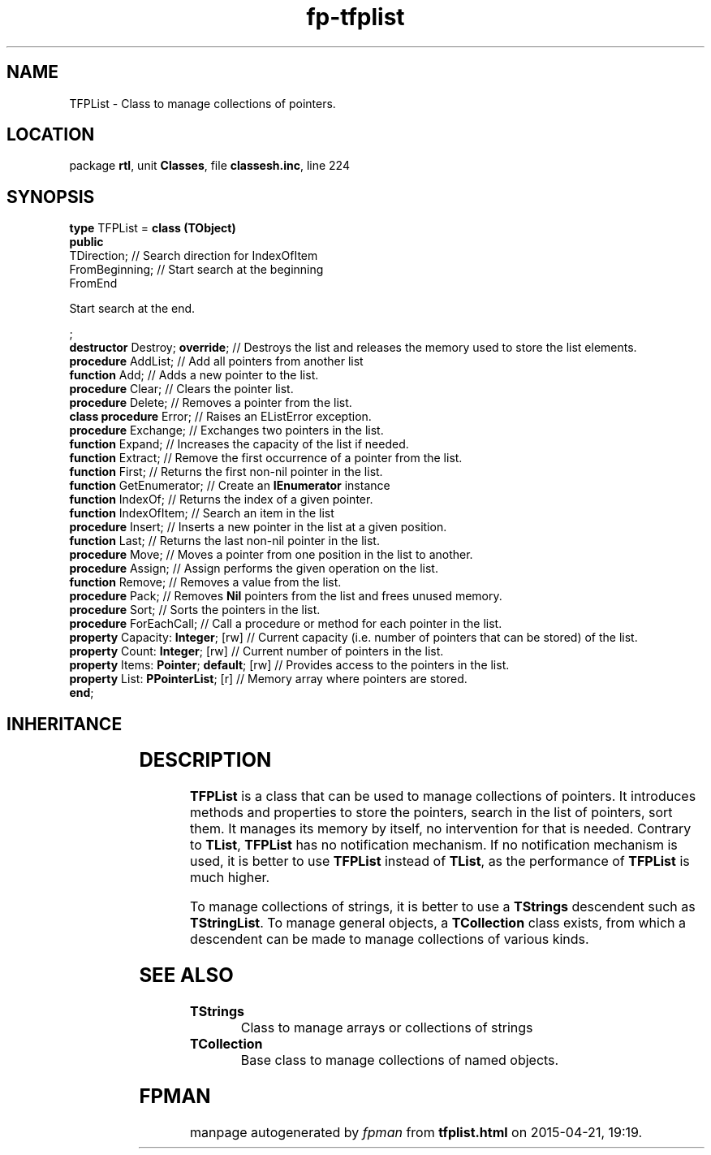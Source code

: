 .\" file autogenerated by fpman
.TH "fp-tfplist" 3 "2014-03-14" "fpman" "Free Pascal Programmer's Manual"
.SH NAME
TFPList - Class to manage collections of pointers.
.SH LOCATION
package \fBrtl\fR, unit \fBClasses\fR, file \fBclassesh.inc\fR, line 224
.SH SYNOPSIS
\fBtype\fR TFPList = \fBclass (TObject)\fR
.br
\fBpublic\fR
  TDirection;                            // Search direction for IndexOfItem
  FromBeginning;                         // Start search at the beginning
  FromEnd
 
Start search at the end.


;
  \fBdestructor\fR Destroy; \fBoverride\fR;          // Destroys the list and releases the memory used to store the list elements.
  \fBprocedure\fR AddList;                     // Add all pointers from another list
  \fBfunction\fR Add;                          // Adds a new pointer to the list.
  \fBprocedure\fR Clear;                       // Clears the pointer list.
  \fBprocedure\fR Delete;                      // Removes a pointer from the list.
  \fBclass procedure\fR Error;                 // Raises an EListError exception.
  \fBprocedure\fR Exchange;                    // Exchanges two pointers in the list.
  \fBfunction\fR Expand;                       // Increases the capacity of the list if needed.
  \fBfunction\fR Extract;                      // Remove the first occurrence of a pointer from the list.
  \fBfunction\fR First;                        // Returns the first non-nil pointer in the list.
  \fBfunction\fR GetEnumerator;                // Create an \fBIEnumerator\fR instance
  \fBfunction\fR IndexOf;                      // Returns the index of a given pointer.
  \fBfunction\fR IndexOfItem;                  // Search an item in the list
  \fBprocedure\fR Insert;                      // Inserts a new pointer in the list at a given position.
  \fBfunction\fR Last;                         // Returns the last non-nil pointer in the list.
  \fBprocedure\fR Move;                        // Moves a pointer from one position in the list to another.
  \fBprocedure\fR Assign;                      // Assign performs the given operation on the list.
  \fBfunction\fR Remove;                       // Removes a value from the list.
  \fBprocedure\fR Pack;                        // Removes \fBNil\fR pointers from the list and frees unused memory.
  \fBprocedure\fR Sort;                        // Sorts the pointers in the list.
  \fBprocedure\fR ForEachCall;                 // Call a procedure or method for each pointer in the list.
  \fBproperty\fR Capacity: \fBInteger\fR; [rw]       // Current capacity (i.e. number of pointers that can be stored) of the list.
  \fBproperty\fR Count: \fBInteger\fR; [rw]          // Current number of pointers in the list.
  \fBproperty\fR Items: \fBPointer\fR; \fBdefault\fR; [rw] // Provides access to the pointers in the list.
  \fBproperty\fR List: \fBPPointerList\fR; [r]       // Memory array where pointers are stored.
.br
\fBend\fR;
.SH INHERITANCE
.TS
l l
l l.
\fBTFPList\fR	Class to manage collections of pointers.
\fBTObject\fR	Base class of all classes.
.TE
.SH DESCRIPTION
\fBTFPList\fR is a class that can be used to manage collections of pointers. It introduces methods and properties to store the pointers, search in the list of pointers, sort them. It manages its memory by itself, no intervention for that is needed. Contrary to \fBTList\fR, \fBTFPList\fR has no notification mechanism. If no notification mechanism is used, it is better to use \fBTFPList\fR instead of \fBTList\fR, as the performance of \fBTFPList\fR is much higher.

To manage collections of strings, it is better to use a \fBTStrings\fR descendent such as \fBTStringList\fR. To manage general objects, a \fBTCollection\fR class exists, from which a descendent can be made to manage collections of various kinds.


.SH SEE ALSO
.TP
.B TStrings
Class to manage arrays or collections of strings
.TP
.B TCollection
Base class to manage collections of named objects.

.SH FPMAN
manpage autogenerated by \fIfpman\fR from \fBtfplist.html\fR on 2015-04-21, 19:19.

